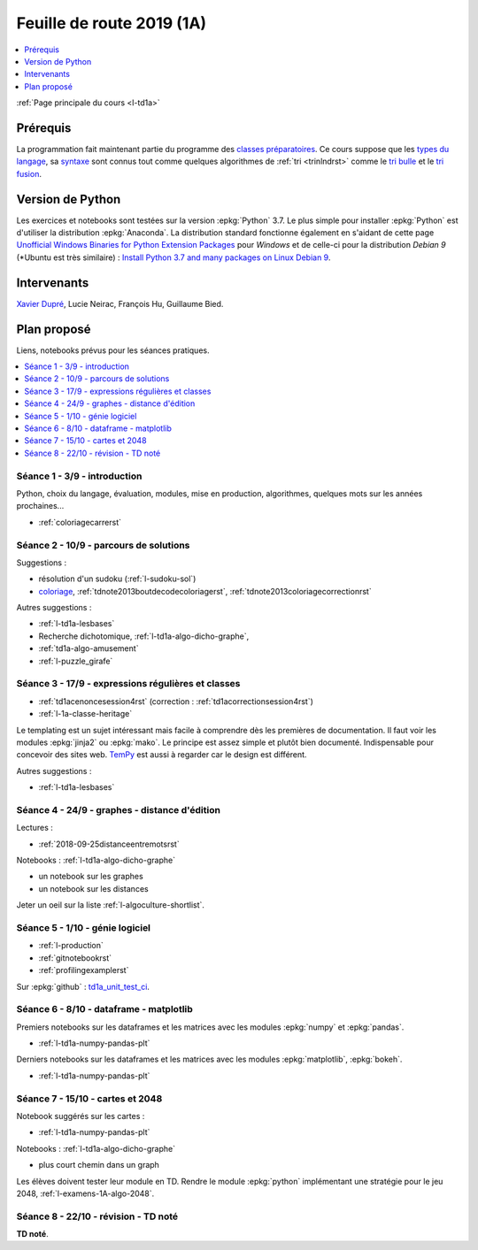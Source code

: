 
.. _l-feuille-de-route-2019-1A:

Feuille de route 2019 (1A)
==========================

.. contents::
    :local:
    :depth: 1

:ref:`Page principale du cours <l-td1a>`

Prérequis
+++++++++

La programmation fait maintenant partie
du programme des `classes préparatoires <https://info-llg.fr/>`_.
Ce cours suppose que les
`types du langage <http://www.xavierdupre.fr/app/teachpyx/helpsphinx/c_lang/types.html>`_,
sa `syntaxe <http://www.xavierdupre.fr/app/teachpyx/helpsphinx/c_lang/syntaxe.html>`_
sont connus tout comme quelques algorithmes de :ref:`tri <trinlndrst>` comme
le `tri bulle <https://fr.wikipedia.org/wiki/Tri_%C3%A0_bulles>`_
et le `tri fusion <https://fr.wikipedia.org/wiki/Tri_fusion>`_.

Version de Python
+++++++++++++++++

Les exercices et notebooks sont testées sur la version :epkg:`Python` 3.7.
Le plus simple pour installer :epkg:`Python` est d'utiliser la distribution
:epkg:`Anaconda`. La distribution standard fonctionne également en s'aidant de cette page
`Unofficial Windows Binaries for Python Extension Packages
<https://www.lfd.uci.edu/~gohlke/pythonlibs/>`_
pour *Windows* et de celle-ci pour la distribution
*Debian 9* (*Ubuntu est très similaire) :
`Install Python 3.7 and many packages on Linux Debian 9
<http://www.xavierdupre.fr/app/pymyinstall/helpsphinx/blog/2018/2018-12-29_python37_2.html>`_.

Intervenants
++++++++++++

`Xavier Dupré <mailto:xavier.dupre AT gmail.com>`_,
Lucie Neirac, François Hu, Guillaume Bied.

Plan proposé
++++++++++++

Liens, notebooks prévus pour les séances pratiques.

.. contents::
    :local:

Séance 1 - 3/9 - introduction
^^^^^^^^^^^^^^^^^^^^^^^^^^^^^

Python, choix du langage, évaluation,
modules, mise en production, algorithmes,
quelques mots sur les années prochaines...

* :ref:`coloriagecarrerst`

Séance 2 - 10/9 - parcours de solutions
^^^^^^^^^^^^^^^^^^^^^^^^^^^^^^^^^^^^^^^

Suggestions :

* résolution d'un sudoku (:ref:`l-sudoku-sol`)
* `coloriage <http://www.xavierdupre.fr/site2013/enseignements/tdnoteseul/td_note_2013.pdf>`_,
  :ref:`tdnote2013boutdecodecoloriagerst`,
  :ref:`tdnote2013coloriagecorrectionrst`

Autres suggestions :

* :ref:`l-td1a-lesbases`
* Recherche dichotomique, :ref:`l-td1a-algo-dicho-graphe`,
* :ref:`td1a-algo-amusement`
* :ref:`l-puzzle_girafe`

Séance 3 - 17/9 - expressions régulières et classes
^^^^^^^^^^^^^^^^^^^^^^^^^^^^^^^^^^^^^^^^^^^^^^^^^^^

* :ref:`td1acenoncesession4rst` (correction : :ref:`td1acorrectionsession4rst`)
* :ref:`l-1a-classe-heritage`

Le templating est un sujet intéressant
mais facile à comprendre dès les premières
de documentation. Il faut voir les modules
:epkg:`jinja2` ou :epkg:`mako`.
Le principe est assez simple et plutôt bien
documenté. Indispensable pour concevoir des sites
web. `TemPy <https://github.com/Hrabal/TemPy>`_
est aussi à regarder car le design est différent.

Autres suggestions :

* :ref:`l-td1a-lesbases`

Séance 4 - 24/9 - graphes - distance d'édition
^^^^^^^^^^^^^^^^^^^^^^^^^^^^^^^^^^^^^^^^^^^^^^

Lectures :

* :ref:`2018-09-25distanceentremotsrst`

Notebooks : :ref:`l-td1a-algo-dicho-graphe`

* un notebook sur les graphes
* un notebook sur les distances

Jeter un oeil sur la liste
:ref:`l-algoculture-shortlist`.

Séance 5 - 1/10 - génie logiciel
^^^^^^^^^^^^^^^^^^^^^^^^^^^^^^^^

* :ref:`l-production`
* :ref:`gitnotebookrst`
* :ref:`profilingexamplerst`

Sur :epkg:`github` :
`td1a_unit_test_ci <https://github.com/sdpython/td1a_unit_test_ci>`_.

Séance 6 - 8/10 - dataframe - matplotlib
^^^^^^^^^^^^^^^^^^^^^^^^^^^^^^^^^^^^^^^^

Premiers notebooks sur les dataframes et les
matrices avec les modules :epkg:`numpy`
et :epkg:`pandas`.

* :ref:`l-td1a-numpy-pandas-plt`

Derniers notebooks sur les dataframes et les
matrices avec les modules :epkg:`matplotlib`,
:epkg:`bokeh`.

* :ref:`l-td1a-numpy-pandas-plt`

Séance 7 - 15/10 - cartes et 2048
^^^^^^^^^^^^^^^^^^^^^^^^^^^^^^^^^

Notebook suggérés sur les cartes :

* :ref:`l-td1a-numpy-pandas-plt`

Notebooks : :ref:`l-td1a-algo-dicho-graphe`

* plus court chemin dans un graph

Les élèves doivent tester leur module en TD.
Rendre le module :epkg:`python` implémentant
une stratégie pour le jeu 2048,
:ref:`l-examens-1A-algo-2048`.

Séance 8 - 22/10 - révision - TD noté
^^^^^^^^^^^^^^^^^^^^^^^^^^^^^^^^^^^^^

**TD noté**.
